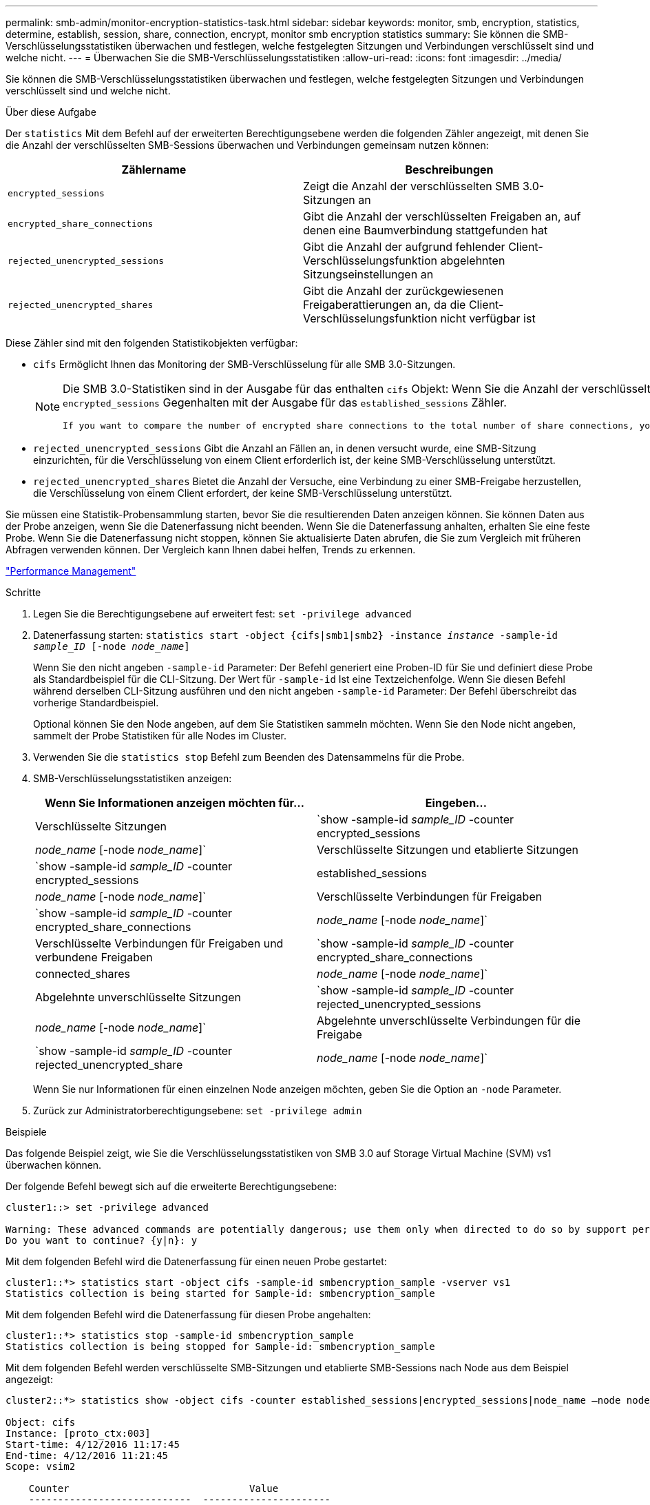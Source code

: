 ---
permalink: smb-admin/monitor-encryption-statistics-task.html 
sidebar: sidebar 
keywords: monitor, smb, encryption, statistics, determine, establish, session, share, connection, encrypt, monitor smb encryption statistics 
summary: Sie können die SMB-Verschlüsselungsstatistiken überwachen und festlegen, welche festgelegten Sitzungen und Verbindungen verschlüsselt sind und welche nicht. 
---
= Überwachen Sie die SMB-Verschlüsselungsstatistiken
:allow-uri-read: 
:icons: font
:imagesdir: ../media/


[role="lead"]
Sie können die SMB-Verschlüsselungsstatistiken überwachen und festlegen, welche festgelegten Sitzungen und Verbindungen verschlüsselt sind und welche nicht.

.Über diese Aufgabe
Der `statistics` Mit dem Befehl auf der erweiterten Berechtigungsebene werden die folgenden Zähler angezeigt, mit denen Sie die Anzahl der verschlüsselten SMB-Sessions überwachen und Verbindungen gemeinsam nutzen können:

|===
| Zählername | Beschreibungen 


 a| 
`encrypted_sessions`
 a| 
Zeigt die Anzahl der verschlüsselten SMB 3.0-Sitzungen an



 a| 
`encrypted_share_connections`
 a| 
Gibt die Anzahl der verschlüsselten Freigaben an, auf denen eine Baumverbindung stattgefunden hat



 a| 
`rejected_unencrypted_sessions`
 a| 
Gibt die Anzahl der aufgrund fehlender Client-Verschlüsselungsfunktion abgelehnten Sitzungseinstellungen an



 a| 
`rejected_unencrypted_shares`
 a| 
Gibt die Anzahl der zurückgewiesenen Freigaberattierungen an, da die Client-Verschlüsselungsfunktion nicht verfügbar ist

|===
Diese Zähler sind mit den folgenden Statistikobjekten verfügbar:

* `cifs` Ermöglicht Ihnen das Monitoring der SMB-Verschlüsselung für alle SMB 3.0-Sitzungen.
+
[NOTE]
====
Die SMB 3.0-Statistiken sind in der Ausgabe für das enthalten `cifs` Objekt: Wenn Sie die Anzahl der verschlüsselten Sitzungen mit der Gesamtanzahl der Sitzungen vergleichen möchten, können Sie die Ausgabe für den vergleichen `encrypted_sessions` Gegenhalten mit der Ausgabe für das `established_sessions` Zähler.

 If you want to compare the number of encrypted share connections to the total number of share connections, you can compare output for the `encrypted_share_connections` counter with the output for the `connected_shares` counter.
====
* `rejected_unencrypted_sessions` Gibt die Anzahl an Fällen an, in denen versucht wurde, eine SMB-Sitzung einzurichten, für die Verschlüsselung von einem Client erforderlich ist, der keine SMB-Verschlüsselung unterstützt.
* `rejected_unencrypted_shares` Bietet die Anzahl der Versuche, eine Verbindung zu einer SMB-Freigabe herzustellen, die Verschlüsselung von einem Client erfordert, der keine SMB-Verschlüsselung unterstützt.


Sie müssen eine Statistik-Probensammlung starten, bevor Sie die resultierenden Daten anzeigen können. Sie können Daten aus der Probe anzeigen, wenn Sie die Datenerfassung nicht beenden. Wenn Sie die Datenerfassung anhalten, erhalten Sie eine feste Probe. Wenn Sie die Datenerfassung nicht stoppen, können Sie aktualisierte Daten abrufen, die Sie zum Vergleich mit früheren Abfragen verwenden können. Der Vergleich kann Ihnen dabei helfen, Trends zu erkennen.

link:../performance-admin/index.html["Performance Management"]

.Schritte
. Legen Sie die Berechtigungsebene auf erweitert fest: `set -privilege advanced`
. Datenerfassung starten: `statistics start -object {cifs|smb1|smb2} -instance _instance_ -sample-id _sample_ID_ [-node _node_name_]`
+
Wenn Sie den nicht angeben `-sample-id` Parameter: Der Befehl generiert eine Proben-ID für Sie und definiert diese Probe als Standardbeispiel für die CLI-Sitzung. Der Wert für `-sample-id` Ist eine Textzeichenfolge. Wenn Sie diesen Befehl während derselben CLI-Sitzung ausführen und den nicht angeben `-sample-id` Parameter: Der Befehl überschreibt das vorherige Standardbeispiel.

+
Optional können Sie den Node angeben, auf dem Sie Statistiken sammeln möchten. Wenn Sie den Node nicht angeben, sammelt der Probe Statistiken für alle Nodes im Cluster.

. Verwenden Sie die `statistics stop` Befehl zum Beenden des Datensammelns für die Probe.
. SMB-Verschlüsselungsstatistiken anzeigen:
+
|===
| Wenn Sie Informationen anzeigen möchten für... | Eingeben... 


 a| 
Verschlüsselte Sitzungen
 a| 
`show -sample-id _sample_ID_ -counter encrypted_sessions|_node_name_ [-node _node_name_]`



 a| 
Verschlüsselte Sitzungen und etablierte Sitzungen
 a| 
`show -sample-id _sample_ID_ -counter encrypted_sessions|established_sessions|_node_name_ [-node _node_name_]`



 a| 
Verschlüsselte Verbindungen für Freigaben
 a| 
`show -sample-id _sample_ID_ -counter encrypted_share_connections|_node_name_ [-node _node_name_]`



 a| 
Verschlüsselte Verbindungen für Freigaben und verbundene Freigaben
 a| 
`show -sample-id _sample_ID_ -counter encrypted_share_connections|connected_shares|_node_name_ [-node _node_name_]`



 a| 
Abgelehnte unverschlüsselte Sitzungen
 a| 
`show -sample-id _sample_ID_ -counter rejected_unencrypted_sessions|_node_name_ [-node _node_name_]`



 a| 
Abgelehnte unverschlüsselte Verbindungen für die Freigabe
 a| 
`show -sample-id _sample_ID_ -counter rejected_unencrypted_share|_node_name_ [-node _node_name_]`

|===
+
Wenn Sie nur Informationen für einen einzelnen Node anzeigen möchten, geben Sie die Option an `-node` Parameter.

. Zurück zur Administratorberechtigungsebene: `set -privilege admin`


.Beispiele
Das folgende Beispiel zeigt, wie Sie die Verschlüsselungsstatistiken von SMB 3.0 auf Storage Virtual Machine (SVM) vs1 überwachen können.

Der folgende Befehl bewegt sich auf die erweiterte Berechtigungsebene:

[listing]
----
cluster1::> set -privilege advanced

Warning: These advanced commands are potentially dangerous; use them only when directed to do so by support personnel.
Do you want to continue? {y|n}: y
----
Mit dem folgenden Befehl wird die Datenerfassung für einen neuen Probe gestartet:

[listing]
----
cluster1::*> statistics start -object cifs -sample-id smbencryption_sample -vserver vs1
Statistics collection is being started for Sample-id: smbencryption_sample
----
Mit dem folgenden Befehl wird die Datenerfassung für diesen Probe angehalten:

[listing]
----
cluster1::*> statistics stop -sample-id smbencryption_sample
Statistics collection is being stopped for Sample-id: smbencryption_sample
----
Mit dem folgenden Befehl werden verschlüsselte SMB-Sitzungen und etablierte SMB-Sessions nach Node aus dem Beispiel angezeigt:

[listing]
----
cluster2::*> statistics show -object cifs -counter established_sessions|encrypted_sessions|node_name –node node_name

Object: cifs
Instance: [proto_ctx:003]
Start-time: 4/12/2016 11:17:45
End-time: 4/12/2016 11:21:45
Scope: vsim2

    Counter                               Value
    ----------------------------  ----------------------
    established_sessions                     1
    encrypted_sessions                       1

2 entries were displayed
----
Mit dem folgenden Befehl wird die Anzahl der abgelehnten nicht verschlüsselten SMB-Sessions des Node aus dem Beispiel angezeigt:

[listing]
----
clus-2::*> statistics show -object cifs -counter rejected_unencrypted_sessions –node node_name

Object: cifs
Instance: [proto_ctx:003]
Start-time: 4/12/2016 11:17:45
End-time: 4/12/2016 11:21:51
Scope: vsim2

    Counter                                    Value
    ----------------------------    ----------------------
    rejected_unencrypted_sessions                1

1 entry was displayed.
----
Mit dem folgenden Befehl wird die Anzahl der verbundenen SMB-Freigaben und verschlüsselten SMB-Freigaben durch den Node im Beispiel angezeigt:

[listing]
----
clus-2::*> statistics show -object cifs -counter connected_shares|encrypted_share_connections|node_name –node node_name

Object: cifs
Instance: [proto_ctx:003]
Start-time: 4/12/2016 10:41:38
End-time: 4/12/2016 10:41:43
Scope: vsim2

    Counter                                     Value
    ----------------------------    ----------------------
    connected_shares                              2
    encrypted_share_connections                   1

2 entries were displayed.
----
Mit dem folgenden Befehl wird die Anzahl der abgelehnten nicht verschlüsselten SMB-Share-Verbindungen pro Node im Beispiel angezeigt:

[listing]
----
clus-2::*> statistics show -object cifs -counter rejected_unencrypted_shares –node node_name

Object: cifs
Instance: [proto_ctx:003]
Start-time: 4/12/2016 10:41:38
End-time: 4/12/2016 10:42:06
Scope: vsim2

    Counter                                     Value
    --------------------------------    ----------------------
    rejected_unencrypted_shares                   1

1 entry was displayed.
----
.Verwandte Informationen
xref:determine-statistics-objects-counters-available-task.adoc[Ermitteln, welche Statistikobjekte und Zähler verfügbar sind]

link:../performance-config/index.html["Express-Setup zur Performance-Überwachung"]
